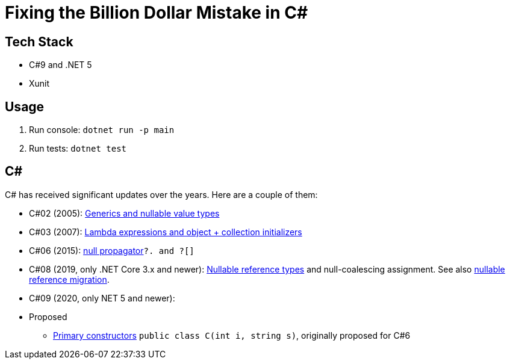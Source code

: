 = Fixing the Billion Dollar Mistake in C#

== Tech Stack

* C#9 and .NET 5
* Xunit

== Usage

. Run console: `dotnet run -p main`
. Run tests: `dotnet test`

== C#

C# has received significant updates over the years.
Here are a couple of them:

* C#02 (2005): link:https://docs.microsoft.com/en-us/dotnet/csharp/whats-new/csharp-version-history#c-version-20[Generics and nullable value types]
* C#03 (2007): link:https://docs.microsoft.com/en-us/dotnet/csharp/whats-new/csharp-version-history#c-version-30[Lambda expressions and object + collection initializers]
* C#06 (2015): link:https://docs.microsoft.com/en-us/dotnet/csharp/whats-new/csharp-version-history#c-version-60[null propagator]`?. and ?[]`
* C#08 (2019, only .NET Core 3.x and newer): link:https://docs.microsoft.com/en-us/dotnet/csharp/language-reference/builtin-types/nullable-reference-types[Nullable reference types] and null-coalescing assignment. See also link:https://docs.microsoft.com/en-us/dotnet/csharp/nullable-migration-strategies[nullable reference migration].
* C#09 (2020, only NET 5 and newer): 
* Proposed
** link:https://github.com/dotnet/csharplang/blob/main/proposals/primary-constructors.md[Primary constructors] `public class C(int i, string s)`, originally proposed for C#6
